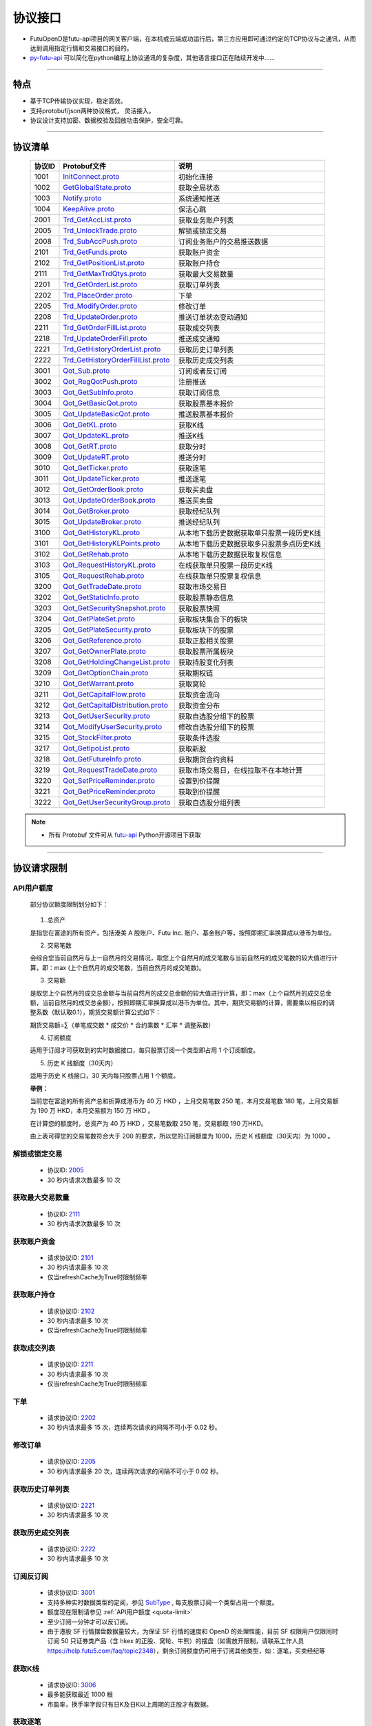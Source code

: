 
.. _py-futu-api: ../api/intro.html


协议接口
====================
+ FutuOpenD是futu-api项目的网关客户端，在本机或云端成功运行后，第三方应用即可通过约定的TCP协议与之通讯，从而达到调用指定行情和交易接口的目的。
+ py-futu-api_ 可以简化在python编程上协议通讯的复杂度，其他语言接口正在陆续开发中……

--------------

  .. _nProtoFmtType: #id8
  .. _InitConnect: base_define.html#initconnect-proto-1001
  .. _InitConnect.proto: base_define.html#initconnect-proto-1001
  .. _GetGlobalState.proto:  base_define.html#getglobalstate-proto-1002
  .. _Notify.proto:  base_define.html#notify-proto-1003
  .. _KeepAlive.proto:  base_define.html#keepalive-proto-1004
  .. _KeepAlive:  base_define.html#keepalive-proto-1004
  
  .. _Trd_GetAccList.proto:  trade_protocol.html#trd-getacclist-proto-2001
  
  .. _Trd_UnlockTrade.proto:  trade_protocol.html#trd-unlocktrade-proto-2005
  .. _2005:  trade_protocol.html#trd-unlocktrade-proto-2005
  
  .. _Trd_SubAccPush.proto:  trade_protocol.html#trd-subaccpush-proto-2008
  .. _Trd_GetFunds.proto:  trade_protocol.html#trd-getfunds-proto-2101
  .. _2101: trade_protocol.html#trd-getfunds-proto-2101
  .. _Trd_GetPositionList.proto:  trade_protocol.html#trd-getpositionlist-proto-2102
  .. _2102:  trade_protocol.html#trd-getpositionlist-proto-2102
  
  .. _Trd_GetMaxTrdQtys.proto:  trade_protocol.html#trd-getmaxtrdqtys-proto-2111
  .. _2111:  trade_protocol.html#trd-getmaxtrdqtys-proto-2111
  
  .. _Trd_GetOrderList.proto:  trade_protocol.html#trd-getorderlist-proto-2201
  
  .. _Trd_PlaceOrder.proto:  trade_protocol.html#trd-placeorder-proto-2202
  .. _2202:  trade_protocol.html#trd-placeorder-proto-2202
  
  .. _Trd_ModifyOrder.proto:  trade_protocol.html#trd-modifyorder-proto-2205
  .. _2205:  trade_protocol.html#trd-modifyorder-proto-2205
  
  .. _Trd_UpdateOrder.proto:  trade_protocol.html#trd-updateorder-proto-2208
  
  .. _Trd_GetOrderFillList.proto:  trade_protocol.html#trd-getorderfilllist-proto-2211
  .. _2211:  trade_protocol.html#trd-getorderfilllist-proto-2211
  .. _Trd_UpdateOrderFill.proto:  trade_protocol.html#trd-updateorderfill-proto-2218
  
  .. _Trd_GetHistoryOrderList.proto:  trade_protocol.html#trd-gethistoryorderlist-proto-2221
  .. _2221:  trade_protocol.html#trd-gethistoryorderlist-proto-2221
  
  .. _Trd_GetHistoryOrderFillList.proto:  trade_protocol.html#trd-gethistoryorderfilllist-proto-2222
  .. _2222:  trade_protocol.html#trd-gethistoryorderfilllist-proto-2222
 
  .. _Qot_Sub.proto:  quote_protocol.html#qot-sub-proto-3001
  .. _3001:  quote_protocol.html#qot-sub-proto-3001
  .. _Qot_RegQotPush.proto:  quote_protocol.html#qot-regqotpush-proto-3002
  .. _Qot_GetSubInfo.proto:  quote_protocol.html#qot-getsubinfo-proto-3003
  .. _Qot_GetBasicQot.proto:  quote_protocol.html#qot-getbasicqot-proto-3004
  .. _Qot_UpdateBasicQot.proto:  quote_protocol.html#qot-updatebasicqot-proto-3005
  
  .. _Qot_GetKL.proto:  quote_protocol.html#qot-getkl-proto-3006k
  .. _3006:  quote_protocol.html#qot-getkl-proto-3006k
  .. _Qot_UpdateKL.proto:  quote_protocol.html#qot-updatekl-proto-3007k
  .. _Qot_GetRT.proto:  quote_protocol.html#qot-getrt-proto-3008
  .. _Qot_UpdateRT.proto:  quote_protocol.html#qot-updatert-proto-3009
  .. _Qot_GetTicker.proto:  quote_protocol.html#qot-getticker-proto-3010
  .. _3010:  quote_protocol.html#qot-getticker-proto-3010
  .. _Qot_UpdateTicker.proto:  quote_protocol.html#qot-updateticker-proto-3011
  .. _Qot_GetOrderBook.proto:  quote_protocol.html#qot-getorderbook-proto-3012
  .. _Qot_UpdateOrderBook.proto:  quote_protocol.html#qot-updateorderbook-proto-3013
  .. _Qot_GetBroker.proto:  quote_protocol.html#qot-getbroker-proto-3014
  .. _Qot_UpdateBroker.proto:  quote_protocol.html#qot-updatebroker-proto-3015
  
  .. _Qot_GetHistoryKL.proto:  quote_protocol.html#qot-gethistorykl-proto-3100k
  .. _Qot_GetHistoryKLPoints.proto:  quote_protocol.html#qot-gethistoryklpoints-proto-3101k
  .. _Qot_GetRehab.proto:  quote_protocol.html#qot-getrehab-proto-3102
  .. _Qot_RequestRehab.proto:  quote_protocol.html#qot-requestrehab-proto-3105
  .. _3105:  quote_protocol.html#qot-requestrehab-proto-3105
  
  .. _Qot_RequestHistoryKL.proto:  quote_protocol.html#qot-requesthistorykl-proto-3103k
  .. _3103:  quote_protocol.html#qot-requesthistorykl-proto-3103k
  
  .. _Qot_GetTradeDate.proto:  quote_protocol.html#qot-gettradedate-proto-3200
  .. _Qot_GetStaticInfo.proto:  quote_protocol.html#qot-getstaticinfo-proto-3202
  
  .. _Qot_GetSecuritySnapshot.proto:  quote_protocol.html#qot-getsecuritysnapshot-proto-3203
  .. _3203:  quote_protocol.html#qot-getsecuritysnapshot-proto-3203
  
  .. _Qot_GetPlateSet.proto:  quote_protocol.html#qot-getplateset-proto-3204
  .. _3204:  quote_protocol.html#qot-getplateset-proto-3204
  .. _Qot_GetPlateSecurity.proto:  quote_protocol.html#qot-getplatesecurity-proto-3205
  .. _3205:  quote_protocol.html#qot-getplatesecurity-proto-3205
  .. _Qot_GetReference.proto:  quote_protocol.html#qot-getreference-proto-3206
  .. _3206:  quote_protocol.html#qot-getreference-proto-3206
  .. _Qot_GetOwnerPlate.proto:  quote_protocol.html#qot-getownerplate-proto-3207
  .. _3207:  quote_protocol.html#qot-getownerplate-proto-3207
  .. _Qot_GetHoldingChangeList.proto:  quote_protocol.html#qot-getholdingchangelist-proto-3208
  .. _3208:  quote_protocol.html#qot-getholdingchangelist-proto-3208
  .. _Qot_GetOptionChain.proto:  quote_protocol.html#qot-getoptionchain-proto-3209
  .. _3209:  quote_protocol.html#qot-getoptionchain-proto-3209
  .. _SubType: base_define.html#subtype

  .. _Qot_GetWarrant.proto:  quote_protocol.html#qot-getwarrant-proto-3210
  .. _3210:  quote_protocol.html#qot-getwarrant-proto-3210

  .. _Qot_GetCapitalFlow.proto:  quote_protocol.html#qot-getcapitalflow-proto-3211
  .. _3211:  quote_protocol.html#qot-getcapitalflow-proto-3211
  .. _Qot_GetCapitalDistribution.proto:  quote_protocol.html#qot-getcapitaldistribution-proto-3212
  .. _3212:  quote_protocol.html#qot-getcapitaldistribution-proto-3212

  .. _Qot_GetUserSecurity.proto:  quote_protocol.html#qot-getusersecurity-proto-3213
  .. _3213:  quote_protocol.html#qot-getusersecurity-proto-3213
  
  .. _Qot_ModifyUserSecurity.proto:  quote_protocol.html#qot-modifyusersecurity-proto-3214
  .. _3214:  quote_protocol.html#qot-modifyusersecurity-proto-3214
  
  .. _Qot_StockFilter.proto:  quote_protocol.html#qot-stockfilter-proto-3215
  .. _3215:  quote_protocol.html#qot-stockfilter-proto-3215
  
  .. _Qot_GetIpoList.proto:  quote_protocol.html#qot-getipolist-proto-3217ipo
  .. _3217:  quote_protocol.html#qot-getipolist-proto-3217ipo

  .. _Qot_GetFutureInfo.proto:  quote_protocol.html#qot-getfutureinfo-proto-3218
  .. _3218:  quote_protocol.html#qot-getfutureinfo-proto-3218
  
  .. _Qot_RequestTradeDate.proto:  quote_protocol.html#qot-requesttradedate-proto-3219
  .. _3219:  quote_protocol.html#qot-requesttradedate-proto-3219

  .. _Qot_SetPriceReminder.proto:  quote_protocol.html#qot-setpricereminder-proto-3220
  .. _3220:  quote_protocol.html#qot-setpricereminder-proto-3220
  
  .. _Qot_GetPriceReminder.proto:  quote_protocol.html#qot-getpricereminder-proto-3221
  .. _3221:  quote_protocol.html#qot-getpricereminder-proto-3221
  
  .. _Qot_GetUserSecurityGroup.proto:  quote_protocol.html#qot-getusersecuritygroup-proto-3222
  .. _3222:  quote_protocol.html#qot-getusersecuritygroup-proto-3222
  
  .. role:: red-strengthen

特点
-------

+ 基于TCP传输协议实现，稳定高效。
+ 支持protobuf/json两种协议格式， 灵活接入。
+ 协议设计支持加密、数据校验及回放功击保护，安全可靠。

 
---------------------------------------------------
 
协议清单
----------

 ==============   ==================================     ==================================================================
 协议ID           Protobuf文件                           说明
 ==============   ==================================     ==================================================================
 1001        	  InitConnect.proto_                      初始化连接
 1002             GetGlobalState.proto_                   获取全局状态 
 1003             Notify.proto_                           系统通知推送
 1004             KeepAlive.proto_                        保活心跳
 2001             Trd_GetAccList.proto_                   获取业务账户列表
 2005             Trd_UnlockTrade.proto_                  解锁或锁定交易
 2008             Trd_SubAccPush.proto_                   订阅业务账户的交易推送数据
 2101             Trd_GetFunds.proto_                     获取账户资金
 2102             Trd_GetPositionList.proto_              获取账户持仓
 2111             Trd_GetMaxTrdQtys.proto_                获取最大交易数量 
 2201             Trd_GetOrderList.proto_                 获取订单列表
 2202             Trd_PlaceOrder.proto_                   下单
 2205             Trd_ModifyOrder.proto_                  修改订单
 2208             Trd_UpdateOrder.proto_                  推送订单状态变动通知
 2211             Trd_GetOrderFillList.proto_             获取成交列表
 2218             Trd_UpdateOrderFill.proto_              推送成交通知
 2221             Trd_GetHistoryOrderList.proto_          获取历史订单列表
 2222             Trd_GetHistoryOrderFillList.proto_      获取历史成交列表
 3001             Qot_Sub.proto_                          订阅或者反订阅
 3002             Qot_RegQotPush.proto_                   注册推送
 3003             Qot_GetSubInfo.proto_                   获取订阅信息
 3004             Qot_GetBasicQot.proto_                  获取股票基本报价
 3005             Qot_UpdateBasicQot.proto_               推送股票基本报价
 3006             Qot_GetKL.proto_                        获取K线
 3007             Qot_UpdateKL.proto_                     推送K线
 3008             Qot_GetRT.proto_                        获取分时
 3009             Qot_UpdateRT.proto_                     推送分时
 3010             Qot_GetTicker.proto_                    获取逐笔
 3011             Qot_UpdateTicker.proto_                 推送逐笔
 3012             Qot_GetOrderBook.proto_                 获取买卖盘
 3013             Qot_UpdateOrderBook.proto_              推送买卖盘
 3014             Qot_GetBroker.proto_                    获取经纪队列
 3015             Qot_UpdateBroker.proto_                 推送经纪队列
 3100             Qot_GetHistoryKL.proto_                 从本地下载历史数据获取单只股票一段历史K线
 3101             Qot_GetHistoryKLPoints.proto_           从本地下载历史数据获取多只股票多点历史K线
 3102             Qot_GetRehab.proto_                     从本地下载历史数据获取复权信息
 3103             Qot_RequestHistoryKL.proto_             在线获取单只股票一段历史K线
 3105             Qot_RequestRehab.proto_             	  在线获取单只股票复权信息
 3200             Qot_GetTradeDate.proto_                 获取市场交易日
 3202             Qot_GetStaticInfo.proto_                获取股票静态信息
 3203             Qot_GetSecuritySnapshot.proto_          获取股票快照
 3204             Qot_GetPlateSet.proto_                  获取板块集合下的板块
 3205             Qot_GetPlateSecurity.proto_             获取板块下的股票 
 3206             Qot_GetReference.proto_                 获取正股相关股票 
 3207             Qot_GetOwnerPlate.proto_                获取股票所属板块
 3208             Qot_GetHoldingChangeList.proto_         获取持股变化列表
 3209             Qot_GetOptionChain.proto_               获取期权链
 3210             Qot_GetWarrant.proto_                   获取窝轮
 3211             Qot_GetCapitalFlow.proto_               获取资金流向
 3212             Qot_GetCapitalDistribution.proto_       获取资金分布
 3213             Qot_GetUserSecurity.proto_       		  获取自选股分组下的股票
 3214             Qot_ModifyUserSecurity.proto_       	  修改自选股分组下的股票
 3215             Qot_StockFilter.proto_                  获取条件选股
 3217             Qot_GetIpoList.proto_                   获取新股
 3218             Qot_GetFutureInfo.proto_                获取期货合约资料
 3219             Qot_RequestTradeDate.proto_             获取市场交易日，在线拉取不在本地计算
 3220             Qot_SetPriceReminder.proto_             设置到价提醒
 3221             Qot_GetPriceReminder.proto_             获取到价提醒 
 3222             Qot_GetUserSecurityGroup.proto_         获取自选股分组列表  
 ==============   ==================================     ==================================================================

.. note::

    * 所有 Protobuf 文件可从 `futu-api <https://github.com/FutunnOpen/py-futu-api/tree/master/futu/common/pb>`_ Python开源项目下获取

---------------------------------------------------
 
.. _quota-limit:

协议请求限制
---------------

API用户额度
~~~~~~~~~~~~~~~~~~~~~~
 
 部分协议额度限制划分如下：
 
	.. image:: ../_static/quota-table.png
	
 1. 总资产
 
 是指您在富途的所有资产，包括港美 A 股账户、Futu Inc. 账户、基金账户等，按照即期汇率换算成以港币为单位。

 2. 交易笔数

 会综合您当前自然月与上一自然月的交易情况，取您上个自然月的成交笔数与当前自然月的成交笔数的较大值进行计算，即：max (上个自然月的成交笔数，当前自然月的成交笔数)。

 3. 交易额

 是取您上个自然月的成交总金额与当前自然月的成交总金额的较大值进行计算，即：max（上个自然月的成交总金额，当前自然月的成交总金额），按照即期汇率换算成以港币为单位。其中，期货交易额的计算，需要乘以相应的调整系数（默认取0.1），期货交易额计算公式如下：
 
 期货交易额=∑（单笔成交数 * 成交价 * 合约乘数 * 汇率 * 调整系数）

 4. 订阅额度

 适用于订阅才可获取到的实时数据接口，每只股票订阅一个类型即占用 1 个订阅额度。

 5. 历史 K 线额度（30天内）

 适用于历史 K 线接口，30 天内每只股票占用 1 个额度。
 
 **举例：**
 
 当前您在富途的所有资产总和折算成港币为 40 万 HKD ，上月交易笔数 250 笔，本月交易笔数 180 笔，上月交易额为 190 万 HKD，本月交易额为 150 万 HKD 。

 在计算您的额度时，总资产为 40 万 HKD ，交易笔数取 250 笔，交易额取 190 万HKD。

 由上表可得您的交易笔数符合大于 200 的要求，所以您的订阅额度为 1000，历史 K 线额度（30天内）为 1000 。


.. _unlock-limit:

解锁或锁定交易
~~~~~~~~~~~~~~~~~~~~~~~~~~~~~~~~~~~~

	* 协议ID: 2005_
	* :red-strengthen:`30` 秒内请求次数最多 :red-strengthen:`10` 次

.. _acctradinginfo-query-limit:

获取最大交易数量
~~~~~~~~~~~~~~~~~~~~~~~~~~~~~~~~~~~~
	* 协议ID: 2111_
	* :red-strengthen:`30` 秒内请求次数最多 :red-strengthen:`10` 次

.. _accinfo-query-limit:

获取账户资金
~~~~~~~~~~~~~~~~~~~~~~~~~~~~~~~~~~~~
	* 请求协议ID: 2101_
	* :red-strengthen:`30` 秒内请求最多 :red-strengthen:`10` 次
	* 仅当refreshCache为True时限制频率

.. _position-list-query-limit:

获取账户持仓
~~~~~~~~~~~~~~~~~~~~~~~~~~~~~~~~~~~~
	* 请求协议ID: 2102_
	* :red-strengthen:`30` 秒内请求最多 :red-strengthen:`10` 次
	* 仅当refreshCache为True时限制频率

.. _deal-list-query-limit:

获取成交列表
~~~~~~~~~~~~~~~~~~~~~~~~~~~~~~~~~~~~
	* 请求协议ID: 2211_
	* :red-strengthen:`30` 秒内请求最多 :red-strengthen:`10` 次
	* 仅当refreshCache为True时限制频率
	
.. _place-order-limit:

下单
~~~~~~~~~~~~~~~~~~~~~~~~~~~~~~~~~~~~
	* 请求协议ID: 2202_
	* :red-strengthen:`30` 秒内请求最多 :red-strengthen:`15` 次，连续两次请求的间隔不可小于 :red-strengthen:`0.02` 秒。

.. _modify-order-limit:	
	
修改订单
~~~~~~~~~~~~~~~~~~~~~~~~~~~~~~~~~~~~
	* 请求协议ID: 2205_
	* :red-strengthen:`30` 秒内请求最多 :red-strengthen:`20` 次，连续两次请求的间隔不可小于 :red-strengthen:`0.02` 秒。
	
.. _history-order-list-query-limit:	

获取历史订单列表
~~~~~~~~~~~~~~~~~~~~~~~~~~~~~~~~~~~~
	* 请求协议ID: 2221_
	* :red-strengthen:`30` 秒内请求最多 :red-strengthen:`10` 次

.. _history-deal-list-query-limit:	

获取历史成交列表
~~~~~~~~~~~~~~~~~~~~~~~~~~~~~~~~~~~~
	* 请求协议ID: 2222_
	* :red-strengthen:`30` 秒内请求最多 :red-strengthen:`10` 次

.. _subscribe-limit:

订阅反订阅
~~~~~~~~~~~~~~~~~~~~~~~~~~~~~~~~~~~~
  * 请求协议ID: 3001_
  * 支持多种实时数据类型的定阅，参见 SubType_ , 每支股票订阅一个类型占用一个额度。
  * 额度现在限制请参见 :ref:`API用户额度 <quota-limit>`
  * 至少订阅一分钟才可以反订阅。
  * 由于港股 SF 行情摆盘数据量较大，为保证 SF 行情的速度和 OpenD 的处理性能，目前 SF 权限用户仅限同时订阅 50 只证券类产品（含 hkex 的正股、窝轮、牛熊）的摆盘（如需放开限制，请联系工作人员 https://help.futu5.com/faq/topic2348），剩余订阅额度仍可用于订阅其他类型，如：逐笔，买卖经纪等

.. _get-cur-kline-limit:
	
获取K线
~~~~~~~~~~~~~~~~~~~~~~~~~~~~~~~~~~~~
	* 请求协议ID: 3006_
	* 最多能获取最近 :red-strengthen:`1000` 根
	* 市盈率，换手率字段只有日K及日K以上周期的正股才有数据。

.. _get-rt-ticker-limit:
	
获取逐笔
~~~~~~~~~~~~~~~~~~~~~~~~~~~~~~~~~~~~
	* 请求协议ID: 3010_
	* 最多能获取最近 :red-strengthen:`1000` 根

.. _request-history-kline-limit:

在线获取单只股票一段历史K线
~~~~~~~~~~~~~~~~~~~~~~~~~~~~~~~~~~~~
  * 请求协议ID: 3103_
  * 30天内在线获取历史K线最多可请求股票数请参见 :ref:`API用户额度 <quota-limit>`
  * :red-strengthen:`30` 秒内请求最多 :red-strengthen:`60` 次，可分页的请求，第1页限频，后续页请求不限频
  * 分K提供最近2年数据，日K及以上提供近10年数据。
  
.. _get-rehab-limit:

在线获取单只股票复权信息
~~~~~~~~~~~~~~~~~~~~~~~~~~~~~~~~~~~~
  * 请求协议ID: 3105_
  * :red-strengthen:`30` 秒内请求最多 :red-strengthen:`60` 次

.. _get-market-snapshot-limit:

获取股票快照
~~~~~~~~~~~~~~~~~~~~~~~~~~~~~~~~~~~~
  * 请求协议ID: 3203_
  * 每次可请求股票数最多 :red-strengthen:`400` 个
  * 30秒内快照最多请求次数 :red-strengthen:`60` 次
  * 港股 BMP 权限下，单次请求的香港证券（含窝轮牛熊界内证）快照数量上限是 :red-strengthen:`20` 个
  * 港股期权期货 BMP 权限下，单次请求的香港期货和期权的快照数量上限是 :red-strengthen:`20` 个

.. _get-plate-list-limit:

获取板块集合下的板块
~~~~~~~~~~~~~~~~~~~~~~~~~~~~~~~~~~~~
	* 请求协议ID: 3204_
	* :red-strengthen:`30` 秒内请求最多 :red-strengthen:`10` 次
	
.. _get-plate-stock-limit:	
	
获取板块下的股票
~~~~~~~~~~~~~~~~~~~~~~~~~~~~~~~~~~~~
	* 请求协议ID: 3205_
	* :red-strengthen:`30` 秒内请求最多 :red-strengthen:`10` 次

.. _get-referencestock-list-limit:	
		
获取股票关联数据
~~~~~~~~~~~~~~~~~~~~~~~~~~~~~~~~~~~~
	* 请求协议ID: 3206_
	* :red-strengthen:`30` 秒内请求最多 :red-strengthen:`10` 次
	* 查询相关窝轮不限频

.. _get-owner-plate-limit:	

获取股票所属板块
~~~~~~~~~~~~~~~~~~~~~~~~~~~~~~~~~~~~
	* 请求协议ID: 3207_
	* :red-strengthen:`30` 秒内请求最多 :red-strengthen:`10` 次
	* 传入股票最多 :red-strengthen:`200` 个
	* 仅支持正股和指数

.. _get-holding-change-list-limit:	

获取持股变化列表
~~~~~~~~~~~~~~~~~~~~~~~~~~~~~~~~~~~~
	* 请求协议ID: 3208_
	* :red-strengthen:`30` 秒内请求最多 :red-strengthen:`10` 次
	* 最多返回前 :red-strengthen:`100` 大股东的变化
	* 仅支持美股

.. _get-option-chain-limit:

获取期权链
~~~~~~~~~~~~~~~~~~~~~~~~~~~~~~~~~~~~
	* 请求协议ID: 3209_
	* :red-strengthen:`30` 秒内请求最多 :red-strengthen:`10` 次
	* 传入时间跨度最多 :red-strengthen:`30` 天

.. _get-warrant-limit:
	
获取窝轮
~~~~~~~~~~~~~~~~~~~~~~~~~~~~~~~~~~~~
	* 请求协议ID: 3210_
	* :red-strengthen:`30` 秒内请求最多 :red-strengthen:`60` 次
	* 每次请求的数据个数最多 :red-strengthen:`200` 个
	* 仅支持港股

.. _get-capital-flow-limit:

获取资金流向
~~~~~~~~~~~~~~~~~~~~~~~~~~~~~~~~~~~~
	* 请求协议ID: 3211_
	* :red-strengthen:`30` 秒内请求最多 :red-strengthen:`30` 次
	* 仅支持正股、窝轮和基金
	
.. _get-capital-distribution-limit:

获取资金分布
~~~~~~~~~~~~~~~~~~~~~~~~~~~~~~~~~~~~
	* 请求协议ID: 3212_
	* :red-strengthen:`30` 秒内请求最多 :red-strengthen:`30` 次
	* 仅支持正股、窝轮和基金

.. _get-user-security-limit:

获取自选股分组下的股票
~~~~~~~~~~~~~~~~~~~~~~~~~~~~~~~~~~~~
	* 请求协议ID: 3213_
	* :red-strengthen:`30` 秒内请求最多 :red-strengthen:`10` 次
	* 不支持持仓（Positions），基金宝（Mutual Fund），外汇（Forex）的查询。

.. _modify-user-security-limit:
	
修改自选股分组下的股票
~~~~~~~~~~~~~~~~~~~~~~~~~~~~~~~~~~~~
	* 请求协议ID: 3214_
	* :red-strengthen:`30` 秒内请求最多 :red-strengthen:`10` 次
	* 仅支持自定义分组
	* 自选股的数量是有上限的。
	* 如果有同名的分组，会返回自定义分组里面排序第一个分组的信息。

.. _get-stock-filter-limit:

获取条件选股
~~~~~~~~~~~~~~~~~~~~~~~~~~~~~~~~~~~~
	* 请求协议ID: 3215_
	* :red-strengthen:`30` 秒内请求最多 :red-strengthen:`10` 次
	* 每次请求的数据个数最多 :red-strengthen:`200` 个
	* 建议筛选条件不超过 :red-strengthen:`250` 个，否则可能会出现“业务处理超时没返回”。
	* 累积属性的同一筛选条件数量最多 :red-strengthen:`10` 个
	* 自定义指标属性的同一类筛选条件数量最多 :red-strengthen:`10` 个

.. _get-ipo-list-limit:

获取IPO列表
~~~~~~~~~~~~~~~~~~~~~~~~~~~~~~~~~~~~
	* 请求协议ID: 3217_
	* :red-strengthen:`30` 秒内请求最多 :red-strengthen:`10` 次
	
.. _get-future-info-limit:
	
获取期货合约资料
~~~~~~~~~~~~~~~~~~~~~~~~~~~~~~~~~~~~
	* 请求协议ID: 3218_
	* :red-strengthen:`30` 秒内请求最多 :red-strengthen:`30` 次
	* 传入股票最多 :red-strengthen:`200` 个

.. _request-trading-day-limit:	

在线拉取市场交易日
~~~~~~~~~~~~~~~~~~~~~~~~~~~~~~~~~~~~
	* 请求协议ID: 3219_
	* :red-strengthen:`30` 秒内请求最多 :red-strengthen:`30` 次

.. _set-price-reminder-limit:	

设置到价提醒
~~~~~~~~~~~~~~~~~~~~~~~~~~~~~~~~~~~~
	* 请求协议ID: 3220_
	* :red-strengthen:`30` 秒内请求最多 :red-strengthen:`60` 次

.. _get-price-reminder-limit:
	
获取到价提醒列表
~~~~~~~~~~~~~~~~~~~~~~~~~~~~~~~~~~~~
	* 请求协议ID: 3221_
	* :red-strengthen:`30` 秒内请求最多 :red-strengthen:`10` 次
	
.. _get-user-security-group-limit:
	
获取自选股分组列表
~~~~~~~~~~~~~~~~~~~~~~~~~~~~~~~~~~~~
	* 请求协议ID: 3222_
	* :red-strengthen:`30` 秒内请求最多 :red-strengthen:`10` 次
	
协议请求流程 
-------------
	* 建立连接
	* 初始化连接
	* 请求数据或接收推送数据
	* 定时发送 KeepAlive_ 保持连接
	
.. image:: ../_static/proto.png

--------------

协议设计
---------
  协议数据包括协议头以及协议体，协议头固定字段，协议体根据具体协议决定。
  
协议头结构
~~~~~~~~~~~~~~~

.. code-block:: bash
    
	struct APIProtoHeader
	{
	    u8_t szHeaderFlag[2];
	    u32_t nProtoID;
	    u8_t nProtoFmtType;
	    u8_t nProtoVer;
	    u32_t nSerialNo;
	    u32_t nBodyLen;
	    u8_t arrBodySHA1[20];
	    u8_t arrReserved[8];
	};


==============   ==================================================================
字段             说明
==============   ==================================================================
szHeaderFlag     包头起始标志，固定为“FT”
nProtoID         协议ID
nProtoFmtType    协议格式类型，0为Protobuf格式，1为Json格式
nProtoVer        协议版本，用于迭代兼容, 目前填0
nSerialNo        包序列号，用于对应请求包和回包, 要求递增
nBodyLen         包体长度
arrBodySHA1      包体原始数据(解密后)的SHA1哈希值
arrReserved      保留8字节扩展
==============   ==================================================================

.. note::

    *   u8_t表示8位无符号整数，u32_t表示32位无符号整数
    *   FutuOpenD内部处理使用Protobuf，因此协议格式建议使用Protobuf，减少Json转换开销
    *   nProtoFmtType字段指定了包体的数据类型，回包会回对应类型的数据；推送协议数据类型由FutuOpenD配置文件指定
    *   **arrBodySHA1用于校验请求数据在网络传输前后的一致性，必须正确填入**
    *   **协议头的二进制流使用的是小端字节序，即一般不需要使用ntohl等相关函数转换数据**

---------------------------------------------------
	
协议体结构
~~~~~~~~~~~

**Protobuf协议请求包体结构**

.. code-block:: bash
    
	message C2S
	{
	    required int64 req = 1; 
	}

	message Request
	{
	    required C2S c2s = 1;
	}

**Protobuf协议回应包体结构**

.. code-block:: bash
	
	message S2C
	{
	    required int64 data = 1; 
	}

	message Response
	{
	    required int32 retType = 1 [default = -400]; //RetType,返回结果
	    optional string retMsg = 2;
	    optional int32 errCode = 3;
	    optional S2C s2c = 4;
	}

**Json协议请求包体结构**

.. code-block:: bash
	
	{
	    "c2s": 
	    {
	    	 "req": 0
	    }
	}

**Json协议回应包体结构**

.. code-block:: bash
	
	{
	    "retType" : 0
	    "retMsg" : ""
	    "errCode" : 0
	    "s2c": 
	    {
	        "data": 0
	    }
	}

---------

==============   ==================================================================
字段             说明
==============   ==================================================================
c2s              请求参数结构
req              请求参数，实际根据协议定义
retType          请求结果
retMsg           若请求失败，说明失败原因
errCode          若请求失败对应错误码
s2c              回应数据结构，部分协议不返回数据则无该字段
data             回应数据，实际根据协议定义
==============   ==================================================================
 
.. note::

	*  包体格式类型请求包由协议头 nProtoFmtType_ 指定， FutuOPenD主动推送格式参见 `FutuOpenD配置 <https://futunnopen.github.io/py-futu-api/setup/FutuOpenDGuide.html#id5>`_ 约定的 “push_proto_type“ 配置项
	*  原始协议文件格式是以Protobuf格式定义，若需要json格式传输，建议使用protobuf3的接口直接转换成json
	*  枚举值字段定义使用有符号整形，注释指明对应枚举，枚举一般定义于Common.proto，Qot_Common.proto，Trd_Common.proto文件中
	*  **协议中价格、百分比等数据用浮点类型来传输，直接使用会有精度问题，需要根据精度（如协议中未指明，默认小数点后三位）做四舍五入之后再使用**
	
---------------------------------------------------

加密通信流程
~~~~~~~~~~~~~~~

  * 若FutuOpenD配置了加密, InitConnect_ 初始化连接协议必须使用RSA公钥加密，后续其他协议使用 InitConnect_ 返回的随机密钥进行AES加密通信。
  * FutuOpenD的加密流程借鉴了SSL协议，但考虑到一般是本地部署服务和应用，简化了相关流程，FutuOpenD与接入Client共用了同一个RSA 私钥文件，请妥善保存和分发私钥文件。
  * 可到"http://web.chacuo.net/netrsakeypair"这个网址在线生成随机RSA密钥对，密钥格式必须为PCKS#1，密钥长度512，1024都可以，不要设置密码，将生成的私钥复制保存到文件中，然后将私钥文件路径配置到 `FutuOpenD配置 <https://futunnopen.github.io/py-futu-api/setup/FutuOpenDGuide.html#id5>`_ 约定的 “rsa_private_key”配置项中 
  * 
  * **强烈建议有实盘交易的用户配置加密，避免账户和交易信息泄露**
  
  .. image:: ../_static/encrypt.png
  
	
---------------------------------------------------

RSA加解密
~~~~~~~~~~~~~~~~~~~
	* `FutuOpenD配置 <https://futunnopen.github.io/py-futu-api/setup/FutuOpenDGuide.html#id5>`_ 约定"rsa_private_key"为私钥文件路径
	* FutuOpenD 与接入客户端共用相同的私钥文件
	* RSA加解密仅用于 InitConnect_ 请求，用于安全获取其它请求协议的对称加密Key
	* FutuOpenD的RSA密钥为1024位, 填充方式PKCS1, 公钥加密，私钥解密，公钥可通过私钥生成
	* Python API 参考实现: `RsaCrypt <https://github.com/FutunnOpen/py-futu-api/tree/master/futu/common/sys_config.py>`_  类的encrypt / decrypt 接口
	

 **发送数据加密**

  * RSA加密规则:若密钥位数是key_size, 单次加密串的最大长度为 (key_size)/8 - 11, 目前位数1024, 一次加密长度可定为100
  
  * 将明文数据分成一个或数个最长100字节的小段进行加密，拼接分段加密数据即为最终的Body加密数据
  
 **接收数据解密** 

	* RSA解密同样遵循分段规则，对于1024位密钥, 每小段待解密数据长度为128字节
	
	* 将密文数据分成一个或数个128字节长的小段进行解密，拼接分段解密数据即为最终的Body解密数据
	
	
-------------------------------------------------------------


AES加解密
~~~~~~~~~~~~~~~~~~~
	* 加密key由 InitConnect_ 协议返回
	* 使用的是AES的ecb加密模式。
	* Python API 参考实现: `FutuConnMng <https://github.com/FutunnOpen/py-futu-api/tree/master/futu/common/conn_mng.py>`_  类的encrypt_conn_data / decrypt_conn_data 接口
	
 **发送数据加密**

  * AES加密要求源数据长度必须是16的整数倍,  故需补‘\0'对齐后再加密，记录mod_len为源数据长度与16取模值

  * 因加密前有可能对源数据作修改， 故需在加密后的数据尾再增加一个16字节的填充数据块，其最后一个字节赋值mod_len, 其余字节赋值'\0'， 将加密数据和额外的填充数据块拼接作为最终要发送协议的body数据

 **接收数据解密**

  * 协议body数据, 先将最后一个字节取出，记为mod_len， 然后将body截掉尾部16字节填充数据块后再解密（与加密填充额外数据块逻辑对应）

  * mod_len 为0时，上述解密后的数据即为协议返回的body数据, 否则需截掉尾部(16 - mod_len)长度的用于填充对齐的数据

  .. image:: ../_static/AES.png
